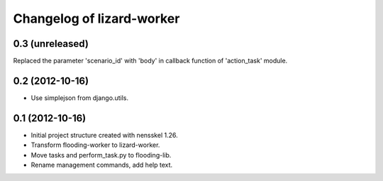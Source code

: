 Changelog of lizard-worker
===================================================


0.3 (unreleased)
----------------

Replaced the parameter 'scenario_id' with 'body' in callback function of
'action_task' module.


0.2 (2012-10-16)
----------------

- Use simplejson from django.utils.


0.1 (2012-10-16)
----------------

- Initial project structure created with nensskel 1.26.

- Transform flooding-worker to lizard-worker.

- Move tasks and perform_task.py to flooding-lib.

- Rename management commands, add help text.

